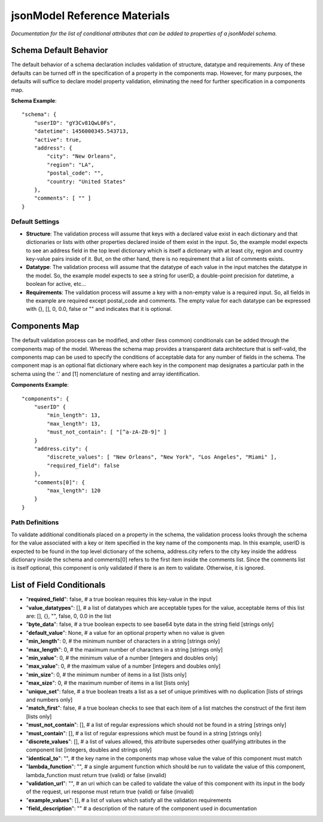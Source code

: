 =============================
jsonModel Reference Materials
=============================
*Documentation for the list of conditional attributes that can be added to properties of a jsonModel schema.*

Schema Default Behavior
-----------------------
The default behavior of a schema declaration includes validation of structure, datatype
and requirements. Any of these defaults can be turned off in the specification of a
property in the components map. However, for many purposes, the defaults will suffice
to declare model property validation, eliminating the need for further specification in
a components map.

**Schema Example**::

    "schema": {
        "userID": "gY3Cv81QwL0Fs",
        "datetime": 1456000345.543713,
        "active": true,
        "address": {
            "city": "New Orleans",
            "region": "LA",
            "postal_code": "",
            "country: "United States"
        },
        "comments": [ "" ]
    }

Default Settings
^^^^^^^^^^^^^^^^
- **Structure**: The validation process will assume that keys with a declared value exist in each dictionary and that dictionaries or lists with other properties declared inside of them exist in the input. So, the example model expects to see an address field in the top level dictionary which is itself a dictionary with at least city, region and country key-value pairs inside of it. But, on the other hand, there is no requirement that a list of comments exists.
- **Datatype**: The validation process will assume that the datatype of each value in the input matches the datatype in the model. So, the example model expects to see a string for userID, a double-point precision for datetime, a boolean for active, etc...
- **Requirements**: The validation process will assume a key with a non-empty value is a required input. So, all fields in the example are required except postal_code and comments. The empty value for each datatype can be expressed with {}, [], 0, 0.0, false or "" and indicates that it is optional.

Components Map
--------------
The default validation process can be modified, and other (less common) conditionals
can be added through the components map of the model. Whereas the schema map provides
a transparent data architecture that is self-valid, the components map can be used to
specify the conditions of acceptable data for any number of fields in the schema.
The component map is an optional flat dictionary where each key in the component map
designates a particular path in the schema using the '.' and [1] nomenclature of
nesting and array identification.

**Components Example**::

    "components": {
        "userID" {
            "min_length": 13,
            "max_length": 13,
            "must_not_contain": [ "[^a-zA-Z0-9]" ]
        }
        "address.city": {
            "discrete_values": [ "New Orleans", "New York", "Los Angeles", "Miami" ],
            "required_field": false
        },
        "comments[0]": {
            "max_length": 120
        }
    }
Path Definitions
^^^^^^^^^^^^^^^^
To validate additional conditionals placed on a property in the schema, the validation
process looks through the schema for the value associated with a key or item specified
in the key name of the components map. In this example, userID is expected to be found
in the top level dictionary of the schema, address.city refers to the city key inside
the address dictionary inside the schema and comments[0] refers to the first item inside
the comments list. Since the comments list is itself optional, this component is only
validated if there is an item to validate. Otherwise, it is ignored.

List of Field Conditionals
--------------------------
- "**required_field**": false, # a true boolean requires this key-value in the input
- "**value_datatypes**": [], # a list of datatypes which are acceptable types for the value, acceptable items of this list are: [], {}, "", false, 0, 0.0 in the list
- "**byte_data**": false, # a true boolean expects to see base64 byte data in the string field [strings only]
- "**default_value**": None, # a value for an optional property when no value is given
- "**min_length**": 0, # the minimum number of characters in a string [strings only]
- "**max_length**": 0, # the maximum number of characters in a string [strings only]
- "**min_value**": 0, # the minimum value of a number [integers and doubles only]
- "**max_value**": 0, # the maximum value of a number [integers and doubles only]
- "**min_size**": 0, # the minimum number of items in a list [lists only]
- "**max_size**": 0, # the maximum number of items in a list [lists only]
- "**unique_set**": false, # a true boolean treats a list as a set of unique primitives with no duplication [lists of strings and numbers only]
- "**match_first**": false, # a true boolean checks to see that each item of a list matches the construct of the first item [lists only]
- "**must_not_contain**": [], # a list of regular expressions which should not be found in a string [strings only]
- "**must_contain**": [], # a list of regular expressions which must be found in a string [strings only]
- "**discrete_values**": [], # a list of values allowed, this attribute supersedes other qualifying attributes in the component list [integers, doubles and strings only]
- "**identical_to**": "", # the key name in the components map whose value the value of this component must match
- "**lambda_function**": "", # a single argument function which should be run to validate the value of this component, lambda_function must return true (valid) or false (invalid)
- "**validation_url**": "", # an uri which can be called to validate the value of this component with its input in the body of the request, uri response must return true (valid) or false (invalid)
- "**example_values**": [], # a list of values which satisfy all the validation requirements
- "**field_description**": "" # a description of the nature of the component used in documentation









